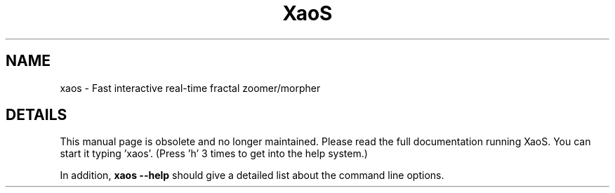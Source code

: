 .TH XaoS 6 "22 Feb 2006" "XaoS" "Demos"

.SH NAME
xaos - Fast interactive real-time fractal zoomer/morpher

.SH DETAILS
This manual page is obsolete and no longer maintained.
Please read the full documentation running
XaoS. You can start it typing 'xaos'. (Press 'h' 3
times to get into the help system.)
.P
In addition,
.B xaos --help
should give a detailed list about the command line options.
